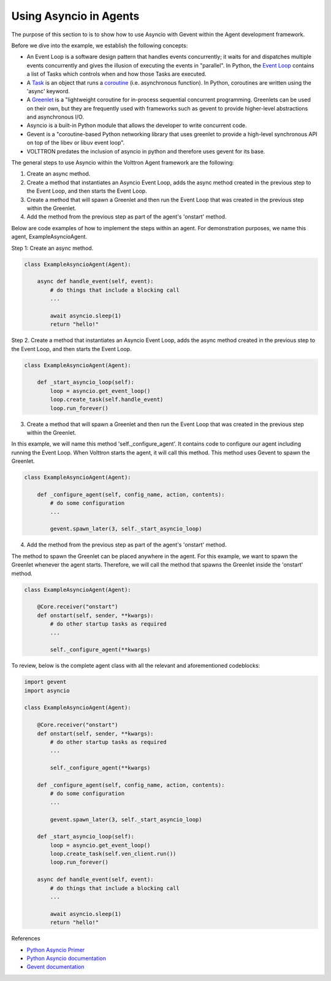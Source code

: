 .. _Using-Asyncio-In-Agents:

=======================
Using Asyncio in Agents
=======================

The purpose of this section to is to show how to use Asyncio with Gevent within the Agent development framework.

Before we dive into the example, we establish the following concepts:

* An Event Loop is a software design pattern that handles events concurrently; it waits for and dispatches multiple events concurrently and gives the illusion of executing the events in "parallel". In Python, the `Event Loop <https://docs.python.org/3.10/library/asyncio-eventloop.html#event-loop>`_ contains a list of Tasks which controls when and how those Tasks are executed.

* A `Task <https://docs.python.org/3/library/asyncio-task.html#task-object>`_ is an object that runs a `coroutine <https://docs.python.org/3/library/asyncio-task.html#coroutine>`_ (i.e. asynchronous function). In Python, coroutines are written using the 'async' keyword.

* A `Greenlet <https://greenlet.readthedocs.io/en/latest/#instantiation>`_ is a "lightweight coroutine for in-process sequential concurrent programming. Greenlets can be used on their own, but they are frequently used with frameworks such as gevent to provide higher-level abstractions and asynchronous I/O.

* Asyncio is a built-in Python module that allows the developer to write concurrent code.

* Gevent is a "coroutine-based Python networking library that uses greenlet to provide a high-level synchronous API on top of the libev or libuv event loop".

* VOLTTRON predates the inclusion of asyncio in python and therefore uses gevent for its base.

The general steps to use Asyncio within the Volttron Agent framework are the following:

1. Create an async method.
2. Create a method that instantiates an Asyncio Event Loop, adds the async method created in the previous step to the Event Loop, and then starts the Event Loop.
3. Create a method that will spawn a Greenlet and then run the Event Loop that was created in the previous step within the Greenlet.
4. Add the method from the previous step as part of the agent's 'onstart' method.

Below are code examples of how to implement the steps within an agent. For demonstration purposes, we name this agent, ExampleAsyncioAgent.

Step 1: Create an async method.

.. code-block:: python

    class ExampleAsyncioAgent(Agent):

        async def handle_event(self, event):
            # do things that include a blocking call
            ...

            await asyncio.sleep(1)
            return "hello!"


Step 2. Create a method that instantiates an Asyncio Event Loop, adds the async method created in the previous step to the Event Loop, and then starts the Event Loop.

.. code-block:: python

    class ExampleAsyncioAgent(Agent):

        def _start_asyncio_loop(self):
            loop = asyncio.get_event_loop()
            loop.create_task(self.handle_event)
            loop.run_forever()


3. Create a method that will spawn a Greenlet and then run the Event Loop that was created in the previous step within the Greenlet.

In this example, we will name this method 'self._configure_agent'. It contains code to configure our agent including running the Event Loop.
When Volttron starts the agent, it will call this method. This method uses Gevent to spawn the Greenlet.

.. code-block:: python

    class ExampleAsyncioAgent(Agent):

        def _configure_agent(self, config_name, action, contents):
            # do some configuration
            ...

            gevent.spawn_later(3, self._start_asyncio_loop)

4. Add the method from the previous step as part of the agent's 'onstart' method.

The method to spawn the Greenlet can be placed anywhere in the agent. For this example, we want to spawn the Greenlet whenever
the agent starts. Therefore, we will call the method that spawns the Greenlet inside the 'onstart' method.

.. code-block:: python

    class ExampleAsyncioAgent(Agent):

        @Core.receiver("onstart")
        def onstart(self, sender, **kwargs):
            # do other startup tasks as required
            ...

            self._configure_agent(**kwargs)


To review, below is the complete agent class with all the relevant and aforementioned codeblocks:

.. code-block:: python

    import gevent
    import asyncio

    class ExampleAsyncioAgent(Agent):

        @Core.receiver("onstart")
        def onstart(self, sender, **kwargs):
            # do other startup tasks as required
            ...

            self._configure_agent(**kwargs)

        def _configure_agent(self, config_name, action, contents):
            # do some configuration
            ...

            gevent.spawn_later(3, self._start_asyncio_loop)

        def _start_asyncio_loop(self):
            loop = asyncio.get_event_loop()
            loop.create_task(self.ven_client.run())
            loop.run_forever()

        async def handle_event(self, event):
            # do things that include a blocking call
            ...

            await asyncio.sleep(1)
            return "hello!"


References

* `Python Asyncio Primer <https://builtin.com/data-science/asyncio-python>`_

* `Python Asyncio documentation <https://docs.python.org/3.10/library/asyncio.html>`_

* `Gevent documentation <http://www.gevent.org/>`_

